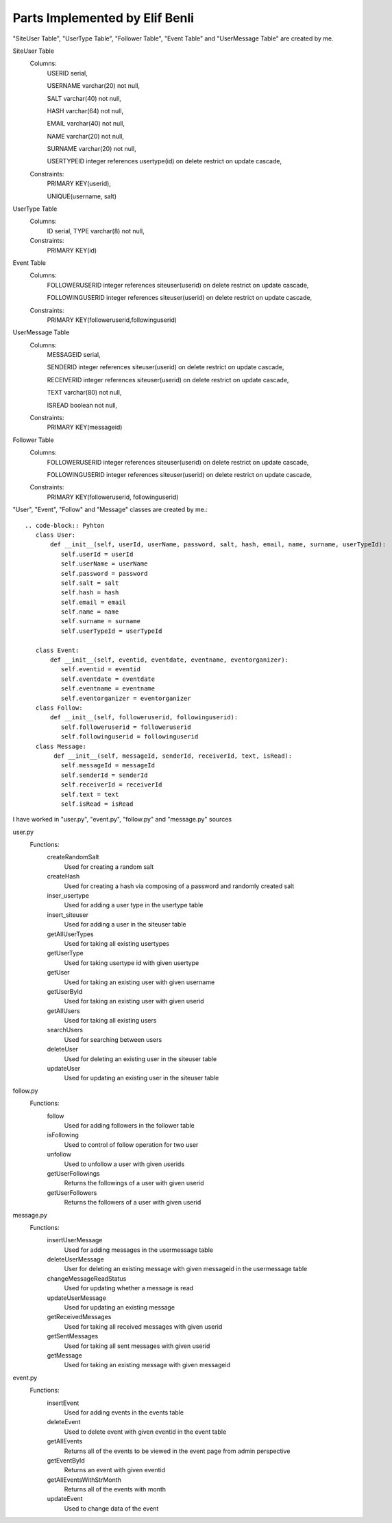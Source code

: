 Parts Implemented by Elif Benli
===============================
"SiteUser Table", "UserType Table", "Follower Table", "Event Table" and "UserMessage Table" are created by me.

SiteUser Table
   Columns:
      USERID serial,
      
      USERNAME varchar(20) not null,
      
      SALT varchar(40) not null,
      
      HASH varchar(64) not null,
      
      EMAIL varchar(40) not null,
      
      NAME varchar(20) not null,
      
      SURNAME varchar(20) not null,
      
      USERTYPEID integer references usertype(id) on delete restrict on update cascade,
      
   Constraints:
      PRIMARY KEY(userid),
      
      UNIQUE(username, salt)

UserType Table
   Columns:
      ID serial,
      TYPE varchar(8) not null,
      
   Constraints:
      PRIMARY KEY(id)

Event Table
   Columns:
      FOLLOWERUSERID integer references siteuser(userid) on delete restrict on update cascade,
      
      FOLLOWINGUSERID integer references siteuser(userid) on delete restrict on update cascade,
      
   Constraints:
      PRIMARY KEY(followeruserid,followinguserid)

UserMessage Table
   Columns:
      MESSAGEID serial,
      
      SENDERID integer references siteuser(userid) on delete restrict on update cascade,
      
      RECEIVERID integer references siteuser(userid) on delete restrict on update cascade,
      
      TEXT varchar(80) not null,
      
      ISREAD boolean not null,
      
   Constraints:
      PRIMARY KEY(messageid)

Follower Table
   Columns:
      FOLLOWERUSERID integer references siteuser(userid) on delete restrict on update cascade,
      
      FOLLOWINGUSERID integer references siteuser(userid) on delete restrict on update cascade,
      
   Constraints:
      PRIMARY KEY(followeruserid, followinguserid)
      
"User", "Event", "Follow" and "Message" classes are created by me.::

   .. code-block:: Pyhton
      class User:
          def __init__(self, userId, userName, password, salt, hash, email, name, surname, userTypeId):
             self.userId = userId
             self.userName = userName
             self.password = password
             self.salt = salt
             self.hash = hash
             self.email = email
             self.name = name
             self.surname = surname
             self.userTypeId = userTypeId

      class Event:
          def __init__(self, eventid, eventdate, eventname, eventorganizer):
             self.eventid = eventid
             self.eventdate = eventdate
             self.eventname = eventname
             self.eventorganizer = eventorganizer 
      class Follow:
          def __init__(self, followeruserid, followinguserid):
             self.followeruserid = followeruserid
             self.followinguserid = followinguserid
      class Message:
           def __init__(self, messageId, senderId, receiverId, text, isRead):
             self.messageId = messageId
             self.senderId = senderId
             self.receiverId = receiverId
             self.text = text
             self.isRead = isRead
             
I have worked in "user.py", "event.py", "follow.py" and "message.py" sources

user.py
   Functions:
      createRandomSalt
         Used for creating a random salt
      createHash
         Used for creating a hash via composing of a password and randomly created salt
      inser_usertype
         Used for adding a user type in the usertype table
      insert_siteuser   
         Used for adding a user in the siteuser table
      getAllUserTypes
         Used for taking all existing usertypes
      getUserType
         Used for taking usertype id with given usertype
      getUser
         Used for taking an existing user with given username
      getUserById
         Used for taking an existing user with given userid
      getAllUsers
         Used for taking all existing users
      searchUsers
         Used for searching between users
      deleteUser
         Used for deleting an existing user in the siteuser table
      updateUser
         Used for updating an existing user in the siteuser table
follow.py
   Functions:
      follow
         Used for adding followers in the follower table
      isFollowing
         Used to control of follow operation for two user 
      unfollow
         Used to unfollow a user with given userids
      getUserFollowings
         Returns the followings of a user with given userid
      getUserFollowers
         Returns the followers of a user with given userid
message.py
   Functions:
      insertUserMessage
         Used for adding messages in the usermessage table
      deleteUserMessage
         User for deleting an existing message with given messageid in the usermessage table
      changeMessageReadStatus
         Used for updating whether a message is read
      updateUserMessage
         Used for updating an existing message
      getReceivedMessages
         Used for taking all received messages with given userid
      getSentMessages
         Used for taking all sent messages with given userid
      getMessage
         Used for taking an existing message with given messageid        
event.py
   Functions:
      insertEvent
         Used for adding events in the events table
      deleteEvent
         Used to delete event with given eventid in the event table
      getAllEvents
         Returns all of the events to be viewed in the event page from admin perspective
      getEventById
         Returns an event with given eventid
      getAllEventsWithStrMonth
         Returns all of the events with month
      updateEvent
         Used to change data of the event
    